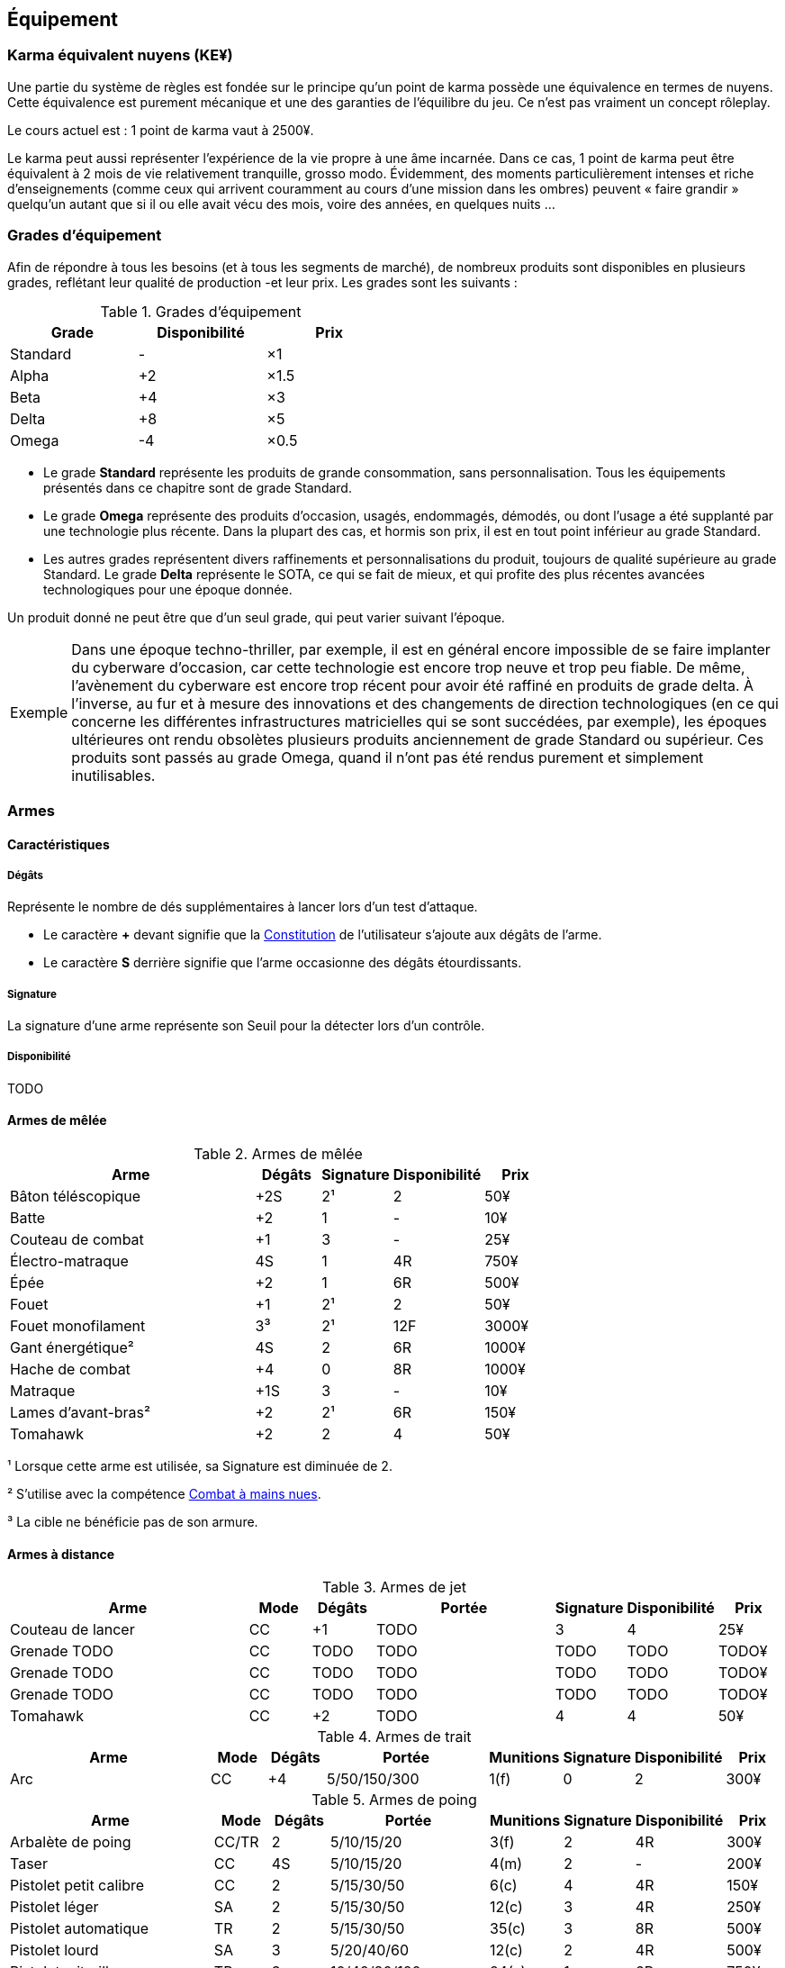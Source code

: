 ﻿[[chapter_gear]]
== Équipement

[[KEY]]
=== Karma équivalent nuyens (KE¥)

ifdef::with-designer-notes[]
displayer::design[label="Afficher"]
[.design]
****
Le concept « karma » égal « nuyens » permet au MJ d'équilibrer (ou, justement, de ne pas avoir à équilibrer) les traditionnelles récompenses en karma et en nuyens.
Permettre d'acheter davantage de nuyens avec un point de karma permet de mieux stuffer les personnages ; l'inverse convenant mieux aux campagnes « low life / low tech ».

Le concept « karma » égal « temps écoulé » sert en partie à garder cohérentes les règles sur la <<chapter_crafting,Construction / Réparation>>.
Il permet aussi d'expliquer la différence de puissance entre un runner et un piéton du même âge : le second a une vie bien plus tranquille, bien moins rentable en karma !

****
endif::with-designer-notes[]

Une partie du système de règles est fondée sur le principe qu'un point de karma possède une équivalence en termes de nuyens.
Cette équivalence est purement mécanique et une des garanties de l'équilibre du jeu.
Ce n'est pas vraiment un concept rôleplay.

Le cours actuel est : 1 point de karma vaut à 2500¥.

Le karma peut aussi représenter l'expérience de la vie propre à une âme incarnée.
Dans ce cas, 1 point de karma peut être équivalent à 2 mois de vie relativement tranquille, grosso modo.
Évidemment, des moments particulièrement intenses et riche d'enseignements (comme ceux qui arrivent couramment au cours d'une mission dans les ombres) peuvent « faire grandir » quelqu'un autant que si il ou elle avait vécu des mois, voire des années, en quelques nuits ...

[[gear_grades]]
=== Grades d'équipement

Afin de répondre à tous les besoins (et à tous les segments de marché), de nombreux produits sont disponibles en plusieurs grades, reflétant leur qualité de production -et leur prix.
Les grades sont les suivants :

.Grades d'équipement
[width=50%, options="header", cols="2*,.>"]
|===
|Grade    |Disponibilité |Prix
|Standard |-             |×1
|Alpha    |+2            |×1.5
|Beta     |+4            |×3
|Delta    |+8            |×5
|Omega    |-4            |×0.5
|===

* Le grade *Standard* représente les produits de grande consommation, sans personnalisation. Tous les équipements présentés dans ce chapitre sont de grade Standard.
* Le grade *Omega* représente des produits d'occasion, usagés, endommagés, démodés, ou dont l'usage a été supplanté par une technologie plus récente. Dans la plupart des cas, et hormis son prix, il est en tout point inférieur au grade Standard.
* Les autres grades représentent divers raffinements et personnalisations du produit, toujours de qualité supérieure au grade Standard. Le grade *Delta* représente le SOTA, ce qui se fait de mieux, et qui profite des plus récentes avancées technologiques pour une époque donnée.

Un produit donné ne peut être que d'un seul grade, qui peut varier suivant l'époque.

[NOTE.example,caption="Exemple"]
====
Dans une époque techno-thriller, par exemple, il est en général encore impossible de se faire implanter du cyberware d'occasion, car cette technologie est encore trop neuve et trop peu fiable.
De même, l'avènement du cyberware est encore trop récent pour avoir été raffiné en produits de grade delta.
À l'inverse, au fur et à mesure des innovations et des changements de direction technologiques (en ce qui concerne les différentes infrastructures matricielles qui se sont succédées, par exemple),
les époques ultérieures ont rendu obsolètes plusieurs produits anciennement de grade Standard ou supérieur.
Ces produits sont passés au grade Omega, quand il n'ont pas été rendus purement et simplement inutilisables.
====


[[gear_weapons]]
=== Armes

==== Caractéristiques

===== Dégâts

Représente le nombre de dés supplémentaires à lancer lors d'un test d'attaque.

* Le caractère **+** devant signifie que la <<attribute_body,Constitution>> de l'utilisateur
  s'ajoute aux dégâts de l'arme.
* Le caractère **S** derrière signifie que l'arme occasionne des dégâts étourdissants.

===== Signature

La signature d'une arme représente son Seuil pour la détecter lors d'un contrôle.

[[gear_availability]]
===== Disponibilité

TODO


[[gear_melee_weapons]]
==== Armes de mêlée

[[gear_weapons_melee]]
.Armes de mêlée
[width="70%", options="header", cols="4,^1,^1,^1,>1"]
|===
|Arme                  |Dégâts|Signature|Disponibilité |Prix
|Bâton téléscopique    | +2S  | 2¹      |2             |   50¥
|Batte                 | +2   | 1       |-             |   10¥
|Couteau de combat     | +1   | 3       |-             |   25¥
|Électro-matraque      |  4S  | 1       |4R            |  750¥
|Épée                  | +2   | 1       |6R            |  500¥
|Fouet                 | +1   | 2¹      |2             |   50¥
|Fouet monofilament    |  3³  | 2¹      |12F           | 3000¥
|Gant énergétique²     |  4S  | 2       |6R            | 1000¥
|Hache de combat       | +4   | 0       |8R            | 1000¥
|Matraque              | +1S  | 3       |-             |   10¥
|Lames d'avant-bras²   | +2   | 2¹      |6R            |  150¥
|Tomahawk              | +2   | 2       |4             |   50¥
|===
¹ Lorsque cette arme est utilisée, sa Signature est diminuée de 2.

² S'utilise avec la compétence <<skill_unarmed,Combat à mains nues>>.

³ La cible ne bénéficie pas de son armure.



[[gear_distance_weapons]]
==== Armes à distance

[[gear_weapons_throwing]]
.Armes de jet
[options="header", cols="4,^1,^1,^3,^1,^1,>1"]
|===
|Arme                  |Mode |Dégâts|Portée          |Signature|Disponibilité |Prix
|Couteau de lancer     | CC  | +1   |  TODO          | 3       | 4            |   25¥
|Grenade TODO          | CC  |TODO  |  TODO          | TODO    |TODO          | TODO¥
|Grenade TODO          | CC  |TODO  |  TODO          | TODO    |TODO          | TODO¥
|Grenade TODO          | CC  |TODO  |  TODO          | TODO    |TODO          | TODO¥
|Tomahawk              | CC  | +2   |  TODO          | 4       | 4            |   50¥
|===

[[gear_weapons_archery]]
.Armes de trait
[options="header", cols="4,^1,^1,^3,^1,^1,^1,>1"]
|===
|Arme                  |Mode |Dégâts|Portée          |Munitions|Signature|Disponibilité |Prix
|Arc                   | CC  |+4    |  5/50/150/300  |  1(f)   | 0       |2             |  300¥
|===

[[gear_weapons_pistols]]
.Armes de poing
[options="header", cols="4,^1,^1,^3,^1,^1,^1,>1"]
|===
|Arme                  |Mode |Dégâts|Portée          |Munitions|Signature|Disponibilité |Prix
|Arbalète de poing     |CC/TR|  2   |  5/10/15/20    |  3(f)   | 2       |4R            |  300¥
|Taser                 | CC  |  4S  |  5/10/15/20    |  4(m)   | 2       |-             |  200¥
|Pistolet petit calibre| CC  |  2   |  5/15/30/50    |  6(c)   | 4       |4R            |  150¥
|Pistolet léger        | SA  |  2   |  5/15/30/50    | 12(c)   | 3       |4R            |  250¥
|Pistolet automatique  | TR  |  2   |  5/15/30/50    | 35(c)   | 3       |8R            |  500¥
|Pistolet lourd        | SA  |  3   |  5/20/40/60    | 12(c)   | 2       |4R            |  500¥
|Pistolet mitrailleur  | TR  |  3   | 10/40/80/120   | 24(c)   | 1       |6R            |  750¥
|===

[[gear_weapons_rifles]]
.Armes d'épaule
[options="header", cols="4,^1,^1,^3,^1,^1,^1,>1"]
|===
|Arme                  |Mode |Dégâts|Portée          |Munitions|Signature|Disponibilité |Prix
|Arbalète lourde       | CC  |  4   | 10/40/80/120   |  1(f)   | 1       |4R            |  300¥
|Fusil à pompe         | SA  |  4   | 10/40/80/120   |  8(m)   | 1       |4R            | 1000¥
|Fusil d'assaut     |SA/TR/TA|  3   | 50/150/300/500 | 35(c)   | 1       |8F            | 2000¥
|Fusil de chasse       | CC  |  4   |100/250/500/800 |  8(m)   | 0       |4R            | 1000¥
|Fusil de sniper       | CC  |  5   |150/300/800/1500| 12(c)   | 0¹      |12F           |10000¥
|===

[[gear_weapons_heavy]]
.Armes lourdes
[options="header", cols="4,^1,^1,^3,^1,^1,^1,>1"]
|===
|Arme                  |Mode |Dégâts |Portée          |Munitions      |Signature|Disponibilité |Prix
|Mitrailleuse          | TA  |  6    | 80/250/800/1200|50(c) ou 100(b)|0/Oublie |12F           | 7500¥
|Canon d'assaut        | CC  |  8    |100/300/800/1500| 20(c)         |0/Oublie |20F           | 5000¥
|Lance-grenades        | CC  |Grenade|*50/100/150/500 |  8(m)         | 1       |10F           | 1500¥
|Lance-missiles        | CC  |Missile|*80/250/500/1500|  1(ml)        |0/Oublie |10F           | 1500¥
|===


==== Modification d'armes

[[gear_weapons_grades]]
.Armes: grades
[width=25%, options="header", cols="2*"]
|===
|Grade    |Modifications
|Alpha    | 1
|Beta     | 2
|Delta    | 4
|Omega    | -¹
|===
¹ TODO Une arme de grade Omega s'enraye sur un glitch, et explose sur un critical glitch ?

TODO _faire les accessoires si ça vaut le coup ; sinon, intégrer les accessoires dans les grades d'armes_

TODO _le grade donne des améliorations: +dégâts, +portée, +munitions, signature(composition céramique, munitions caseless),_
_autre chargeur, changement du calibre, nouveau mode de tir, accessoire incorporé, et ainsi de suite_



[[gear_armor]]
=== Armures

L'indice d'une armure représente le nombre de dés supplémentaires à lancer lors du <<defense_test,test de défense>> du personnage qui la porte.

.Armures
[width=70%, options="header", cols="4,^2,>3,>3"]
|===
|Armure              |Indice |Disponibilité |Prix
|Vêtements normaux   |0      |-             |20¥-100000¥
|Vêtements renforcés |1      |2             |500¥
|Veste blindée       |2      |4             |1000¥
|Armure de sécurité  |4      |14R           |2000¥
|===

Altérer le grade d'une armure influe sur son indice de protection, comme l'indique la <<gear_armor_grades,table suivante>>.

[[gear_armor_grades]]
.Armures: grades
[width=25%, options="header", cols="2*"]
|===
|Grade    |Indice
|Alpha    |+1
|Beta     |+2
|Delta    |+3
|Omega    |-1¹
|===
¹ L'indice ne peut pas passer en dessous de 0.
Des vêtements normaux de grade Omega sont très démodés ou portent clairement un ou plusieurs témoignages de leur porteur précédent, et peuvent infliger un modificateur négatif aux <<chapter_social,interactions sociales>> du personnage qui les porte.





[[gear_cyberware]]
=== Cyberware

L'Homme s'est toujours demandé comment surmonter ses limitations et améliorer le corps qui est le sien.
Le cyberware et ses descendants (bioware, geneware) Lui ont apporté une réponse.

Le cyberware permet à un personnage d'obtenir tous les bénéfices de l'<<chapter_augmentation,Augmentation>>.
Les augmentations issues du cyberware ont les limitations habituelles.

En termes de règles, on considère que chaque augmentation de caractéristique du personnage est due à un *implant*.
Chaque implant est une abstraction d'un ou plusieurs organes, membres artificiels ou équipements.
Lorsque cet implant est greffé sur le personnage (suite à une intervention médicale plus ou moins sûre),
celui-ci bénéficie du bonus d'augmentation désiré.

Il est nécessaire de prendre en compte les considérations suivantes :

* Le personnage doit posséder l'attribut <<attribute_essence,Essence>>.
  Le coût de toute augmentation obtenue par le cyberware est déduit de son <<attribute_essence,Essence>>.
* Le prix de base de tout item de cyberware est égal à son coût multiplié par 25 000¥.
* Un personnage peut payer plus ou moins que ce prix de base pour modifier le grade d'un item de cyberware.
  Cette modification du prix entraine une modification du coût de l'augmentation correspondante,
  comme l'indique la <<gear_cyberware_grades,table suivante>>.
  Le choix du grade d'un item de cyberware doit être fait avant son achat, car il influe sur le prix à payer
  ainsi que sur la disponibilité de l'objet.

[[gear_cyberware_grades]]
.Cyberware: grades
[width=25%, options="header", cols="2*"]
|===
|Grade    |Essence
|Standard | ×1
|Alpha    | ×0.8
|Beta     | ×0.6
|Delta    | ×0.5
|Omega    | ×1.5
|===





[[gear_cyberdeck]]
=== Cyberdecks

L'indice d'un cyberdeck représente la puissance globale de ses composants et des programmes installés.
Le détail des spécifications techniques varie grandement, et l'indice lui même subit diverses appellations (par exemple, MPCP ou FADS) suivant l'époque.
Dans tous les cas, le cyberdeck utilisé par un hacker lui fait bénéficier d'un modificateur positif égal à son [.formula]#Indice# lors de toutes les <<matrix_actions,actions matricielles>> qu'il entreprend.

.Cyberdecks
[width=25%, options="header", cols="^1,>2"]
|===
|Indice|Prix
|1     |  4000¥
|2     | 16000¥
|3     | 32000¥
|4     | 48000¥
|5     | 64000¥
|6     |128000¥
|===

Altérer le grade d'un cyberdeck augmente l'<<attribute_initiative,initiative>> de son l'utilisateur, comme l'indique la <<gear_cyberdeck_grades,la table suivante>>.
Cette augmentation n'est évidemment valable que dans la Matrice.

[[gear_cyberdeck_grades]]
.Cyberdecks: grades
[width=25%, options="header", cols="2*"]
|===
|Grade    |Initiative
|Alpha    |+1 <<pi,PI>>
|Beta     |+2 <<pi,PI>>
|Delta    |+3 <<pi,PI>>
|Omega¹   |-
|===
¹ Un cyberdeck de grade Omega ne peut passer ni en VR, ni en RA.





[[gear_false_identity]]
=== Fausses identités

La Signature d'une fausse identité ou d'un faux permis correspond à son Indice.

L'Indice maximal d'une fausse identité ou d'un faux permis est de 6.

Un faux permis est forcément associé à une identité (réelle ou fausse).

Si une fausse identité est mise à jour, tous les faux permis associés le sont aussi.

.Fausses identités
[width=50%, options="header", cols="1,^1,>1"]
|===
|Type            |Disponibilité |Prix
|Fausse identité |(Indice × 3)F |Indice × 2500¥
|Faux permis     |(Indice × 3)F |Indice ×  200¥
|===



[[sensors]]
=== Senseurs

Chaque senseur est conçu pour détecter un chose précise. Les changements de pression,
la radioactivité, les ondes sonores, les perturbations électromagnétiques, les mouvements
en sont quelques exemples.

Lorsqu'un personnage utilise sa compétence de <<skill_perception,perception>> en utilisant un
senseur, celui-ci peut lui permettre d'obtenir des informations supplémentaires, en fonction
du type de senseur ainsi que du resultat de son test.

Un senseur a en général une portée de 10 mètres.
Une caméra, un microphone directionnel où un télémètre, peuvent évidemment avoir une portée plus longue.

Pour pouvoir enregistrer, un senseur doit être couplé à un stockage interne ou externe (25¥).

[[gear_sensor]]
.Senseurs
[width="40%", options="header", cols="4,>1"]
|===
|Senseur                |Prix
|Caméra                 | 50¥
|Compteur Geiger        | 50¥
|Détecteur de cyberware |300¥
|Détecteur de métaux    |150¥
|Détecteur de mouvement | 50¥
|Microphone             | 50¥
|Microphone laser       |200¥
|Radar                  |500¥
|Scanner radio          | 50¥
|Station météo          | 50¥
|Télémètre laser        |100¥
|===

Un senseur intelligent possède un indice pouvant aller de 1 à 12.
Cet indice constitue la réserve de dés du senseur pour ses jets de <<skill_perception,perception>>.
Un tel appareil est conçu pour fonctionner sans assistance, du moment qu'il est alimenté en énergie.
Pour être utile, un senseur automatisé doit évidemment être relié à quelque chose à qui
envoyer un signal lorsqu'il réagit à l'objet de sa détection.

Pour connaître le prix d'un senseur intelligent, il faut multiplier son prix de base par son indice.
Par exemple, un microphone laser à main coûte 200¥, tandis qu'un détecteur de mouvements
intelligent d'indice 6 coûte 300¥.

[[gear_automated_sensor]]
.Senseur intelligent
[width="50%", options="header", cols="3,>3"]
|===
|Senseur intelligent       |Prix
|Senseur intelligent (1-12)|(Indice × Prix de base)¥
|===

Les options suivantes peuvent être ajoutées à divers systèmes de vision (caméra, lentilles de contact, yeux cybernétiques, etc).

[[gear_vision]]
.Systèmes de vision
[width="40%", options="header", cols="4,>1"]
|===
|Type                   |Prix
|Anti-flash             | 50¥
|Afficheur rétinien     | 25¥
|Interface d'armes      |500¥
|Lumière faible         |100¥
|Thermographique        |100¥
|===

Les options suivantes peuvent être ajoutées à tout système audio.

[[gear_audio]]
.Systèmes audio
[width="40%", options="header", cols="4,>3"]
|===
|Type                   |Prix
|Amortisseur de sons    | 50¥
|Filtre sonore sélectif |Indice × 100¥
|Lecteur                | 25¥
|Ultrasons              |200¥
|===



[[tools]]
=== Outils

La plupart des compétences peuvent être utilisées sans pré-requis matériel : seul compte le talent de celui qui les possède.
Ces compétences ont la mention « *Outils* Non applicable » dans leur description.

L'utilisation de certaines compétences, cependant, est difficile sans un minimum de matériel.
En effet, quel infirmier pourrait se passer d'un minimum de désinfectants, d'antalgiques et de pansements ?
Quel mécanicien pourrait réparer un engin sans quelques tournevis ?

Par défaut, au cours d'un scénario, tout personnage est considéré comme un minimum préparé.
Il transporte sur sa personne les outils strictement nécessaires à l'exercice de ses compétences dans une sacoche, une ou deux grosses poches ou un sac banane.
Il a besoin de porter une telle *trousse* pour chacune de ses compétences.
Cependant, cela ne lui coûte aucun nuyen : il a déjà payé son indice de compétence.

Par exemple à cause des impératifs d'un déguisement, des suites d'un rendez-vous galant ou d'une mise en garde à vue, un personnage peut ne pas avoir accès à une telle « trousse ».
Dans ce cas, il souffre d'un modificateur négatif chaque fois qu'il a recours à la compétence concernée.
Suivant la situation, l'utilisation de certaines compétences peut même être impossible.

À l'inverse, pour chaque compétence, un personnage peut investir dans un *kit* de meilleurs outils ou d'équipement plus varié.
Cela lui permet d'utiliser sa compétence de manière plus efficace, ou de parer à davantage de situations.
Dans un tel cas, il bénéficie d'un modificateur positif chaque fois qu'il a recours à la compétence concernée et qu'il a accès à son kit.
Le personnage doit les transporter dans un gros sac à dos, une boîte à outils, ou autre contenant relativement encombrant et, la plupart du temps, peu discret.
Si le personnage n'a pas accès à un véhicule, à un point de chute quelconque ou à l'aide de quelqu'un d'autre, il lui sera difficile de transporter plus d'un kit à la fois, plus un autre kit par point de <<attribute_body,Constitution>>.

Pour exercer ses compétences dans des conditions encore plus favorables, un personnage peut investir dans un *atelier*.
Il bénéficie dans ce cas d'un modificateur plus important à l'usage de la compétence concernée.
Cependant, un atelier prend de la place, et n'est pas transportable par une seule personne.
Déployer et utiliser un atelier nécessite un niveau de vie ou un gros véhicule (de la taille d'un van ou davantage).

Pour voir encore plus grand et bénéficier des meilleurs conditions, un personnage riche peut investir dans un *usine*.
Une usine comporte de multiples machines outils et chaines de montage, et des pièces détachées à l'envie.
Comme on peut se l'imaginer, tout cela prend énormément de place, consomme beaucoup d'énergie et n'est transportable en aucun cas.

.Outils
[width="40%", options="header", cols="4,^3,>3"]
|===
|Outils      |Modificateur    |Prix
|Aucun outil |-2 à impossible |     NA
|Trousse     |±0              |Gratuit
|Kit         |+2              |  5000¥
|Atelier     |+4              | 10000¥
|Usine       |+6              |100000¥
|===

Évidemment, les <<modifiers,modificateurs>> apportés par les outils d'un personnage ne remplacent pas tout <<modifiers,modificateur>> positif ou négatif dus aux circonstances dans lesquelles un personnage utilise sa compétence.
Par exemple, un personnage en train d'agiter un gros flingue, ou d'aiguiser d'un air sadique un assortiment complet d'outils pointus, tranchants et effrayants, bénéficiera certainement d'un modificateur positif à son <<skill_intimidation,Intimidation>>.
Cependant, en raison de la spécificité de ces cas de figure, de tels modificateurs ne sont pas considérés comme apportés par l'outillage à proprement parler, et ne valent en général pas un investissement conséquent de la part d'un personnage.



=== Drogues

*TODO* _'Pas trop mon truc, mais bon ..._

